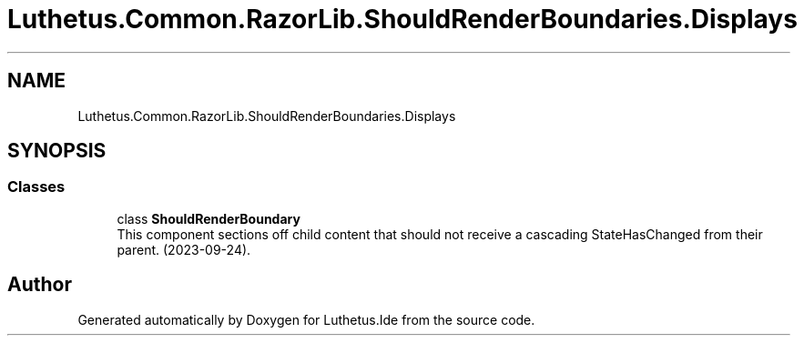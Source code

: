 .TH "Luthetus.Common.RazorLib.ShouldRenderBoundaries.Displays" 3 "Version 1.0.0" "Luthetus.Ide" \" -*- nroff -*-
.ad l
.nh
.SH NAME
Luthetus.Common.RazorLib.ShouldRenderBoundaries.Displays
.SH SYNOPSIS
.br
.PP
.SS "Classes"

.in +1c
.ti -1c
.RI "class \fBShouldRenderBoundary\fP"
.br
.RI "This component sections off child content that should not receive a cascading StateHasChanged from their parent\&. (2023-09-24)\&. "
.in -1c
.SH "Author"
.PP 
Generated automatically by Doxygen for Luthetus\&.Ide from the source code\&.
